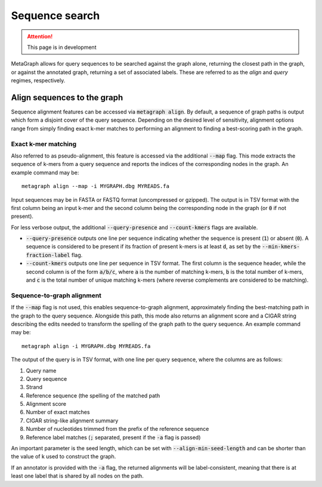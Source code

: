 .. _sequence_search:

Sequence search
===============

.. attention:: This page is in development

MetaGraph allows for query sequences to be searched against the graph alone, returning
the closest path in the graph, or against the annotated graph, returning a set of associated
labels. These are referred to as the *align* and *query* regimes, respectively.

Align sequences to the graph
-----------------------------

Sequence alignment features can be accessed via :code:`metagraph align`.
By default, a sequence of graph paths is output which form a disjoint cover of the
query sequence. Depending on the desired level of sensitivity, alignment options range
from simply finding exact k-mer matches to performing an alignment to finding a
best-scoring path in the graph.

Exact k-mer matching
^^^^^^^^^^^^^^^^^^^^
Also referred to as pseudo-alignment, this feature is accessed via the additional :code:`--map` flag.
This mode extracts the sequence of k-mers from a query sequence and reports the indices
of the corresponding nodes in the graph. An example command may be::

    metagraph align --map -i MYGRAPH.dbg MYREADS.fa

Input sequences may be in FASTA or FASTQ format (uncompressed or gzipped).
The output is in TSV format with the first column being an input k-mer and the second
column being the corresponding node in the graph (or :code:`0` if not present).

For less verbose output, the additional :code:`--query-presence` and :code:`--count-kmers`
flags are available.

- :code:`--query-presence` outputs one line per sequence indicating whether the sequence is present (:code:`1`) or absent (:code:`0`). A sequence is considered to be present if its fraction of present k-mers is at least :code:`d`, as set by the :code:`--min-kmers-fraction-label` flag.
- :code:`--count-kmers` outputs one line per sequence in TSV format. The first column is the sequence header, while the second column is of the form :code:`a/b/c`, where :code:`a` is the number of matching k-mers, :code:`b` is the total number of k-mers, and :code:`c` is the total number of unique matching k-mers (where reverse complements are considered to be matching).

Sequence-to-graph alignment
^^^^^^^^^^^^^^^^^^^^^^^^^^^
If the :code:`--map` flag is not used, this enables sequence-to-graph alignment, approximately finding the best-matching path in the graph to the query sequence. Alongside this path, this mode also returns an alignment score and a CIGAR string describing the edits needed to transform the spelling of the graph path to the query sequence. An example command may be::

    metagraph align -i MYGRAPH.dbg MYREADS.fa

The output of the query is in TSV format, with one line per query sequence, where the columns are as follows:

1. Query name
2. Query sequence
3. Strand
4. Reference sequence (the spelling of the matched path
5. Alignment score
6. Number of exact matches
7. CIGAR string-like alignment summary
8. Number of nucleotides trimmed from the prefix of the reference sequence
9. Reference label matches (:code:`;` separated, present if the :code:`-a` flag is passed)

An important parameter is the seed length, which can be set with :code:`--align-min-seed-length` and can be shorter than the value of k used to construct the graph.

If an annotator is provided with the :code:`-a` flag, the returned alignments will be label-consistent, meaning that there is at least one label that is shared by all nodes on the path.
